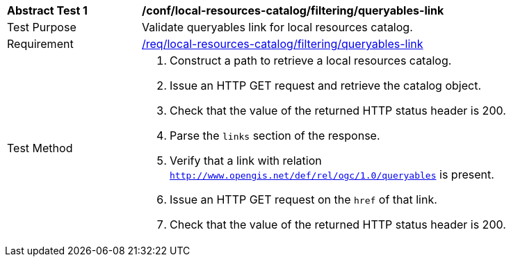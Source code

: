 [[ats_local-resources-catalog_filtering_queryables-link]]
[width="90%",cols="2,6a"]
|===
^|*Abstract Test {counter:ats-id}* |*/conf/local-resources-catalog/filtering/queryables-link*
^|Test Purpose |Validate queryables link for local resources catalog.
^|Requirement |<<req_local-resources-catalog_filtering_queryables-link,/req/local-resources-catalog/filtering/queryables-link>>
^|Test Method |. Construct a path to retrieve a local resources catalog.
. Issue an HTTP GET request and retrieve the catalog object.
. Check that the value of the returned HTTP status header is +200+.
. Parse the `links` section of the response.
. Verify that a link with relation `http://www.opengis.net/def/rel/ogc/1.0/queryables` is present.
. Issue an HTTP GET request on the `href` of that link.
. Check that the value of the returned HTTP status header is +200+.
|===
